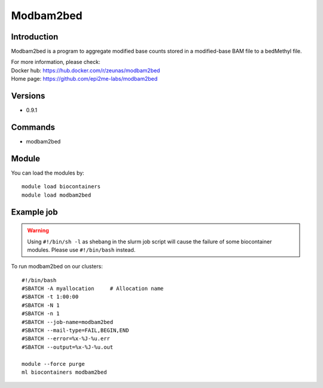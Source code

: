 .. _backbone-label:

Modbam2bed
==============================

Introduction
~~~~~~~~
Modbam2bed is a program to aggregate modified base counts stored in a modified-base BAM file to a bedMethyl file.


| For more information, please check:
| Docker hub: https://hub.docker.com/r/zeunas/modbam2bed 
| Home page: https://github.com/epi2me-labs/modbam2bed

Versions
~~~~~~~~
- 0.9.1

Commands
~~~~~~~
- modbam2bed

Module
~~~~~~~~
You can load the modules by::

    module load biocontainers
    module load modbam2bed

Example job
~~~~~
.. warning::
    Using ``#!/bin/sh -l`` as shebang in the slurm job script will cause the failure of some biocontainer modules. Please use ``#!/bin/bash`` instead.

To run modbam2bed on our clusters::

    #!/bin/bash
    #SBATCH -A myallocation     # Allocation name
    #SBATCH -t 1:00:00
    #SBATCH -N 1
    #SBATCH -n 1
    #SBATCH --job-name=modbam2bed
    #SBATCH --mail-type=FAIL,BEGIN,END
    #SBATCH --error=%x-%J-%u.err
    #SBATCH --output=%x-%J-%u.out

    module --force purge
    ml biocontainers modbam2bed
